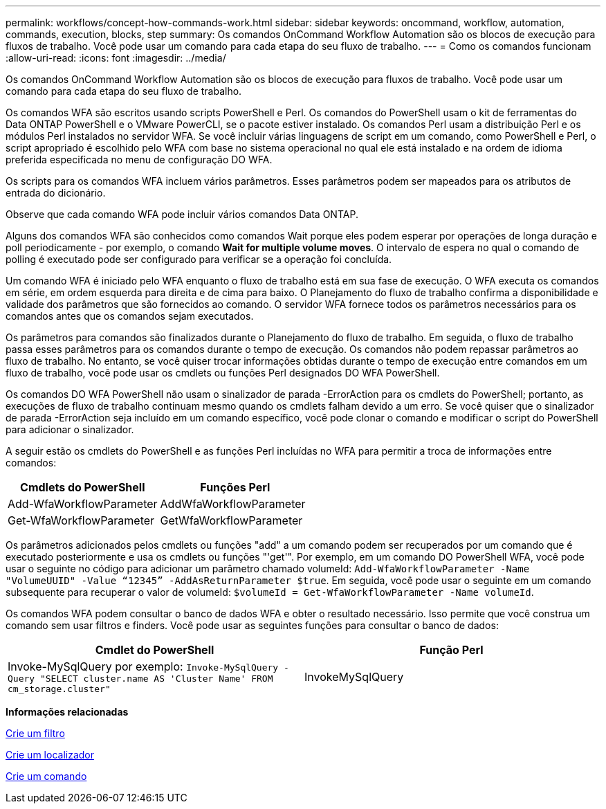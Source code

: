 ---
permalink: workflows/concept-how-commands-work.html 
sidebar: sidebar 
keywords: oncommand, workflow, automation, commands, execution, blocks, step 
summary: Os comandos OnCommand Workflow Automation são os blocos de execução para fluxos de trabalho. Você pode usar um comando para cada etapa do seu fluxo de trabalho. 
---
= Como os comandos funcionam
:allow-uri-read: 
:icons: font
:imagesdir: ../media/


[role="lead"]
Os comandos OnCommand Workflow Automation são os blocos de execução para fluxos de trabalho. Você pode usar um comando para cada etapa do seu fluxo de trabalho.

Os comandos WFA são escritos usando scripts PowerShell e Perl. Os comandos do PowerShell usam o kit de ferramentas do Data ONTAP PowerShell e o VMware PowerCLI, se o pacote estiver instalado. Os comandos Perl usam a distribuição Perl e os módulos Perl instalados no servidor WFA. Se você incluir várias linguagens de script em um comando, como PowerShell e Perl, o script apropriado é escolhido pelo WFA com base no sistema operacional no qual ele está instalado e na ordem de idioma preferida especificada no menu de configuração DO WFA.

Os scripts para os comandos WFA incluem vários parâmetros. Esses parâmetros podem ser mapeados para os atributos de entrada do dicionário.

Observe que cada comando WFA pode incluir vários comandos Data ONTAP.

Alguns dos comandos WFA são conhecidos como comandos Wait porque eles podem esperar por operações de longa duração e poll periodicamente - por exemplo, o comando *Wait for multiple volume moves*. O intervalo de espera no qual o comando de polling é executado pode ser configurado para verificar se a operação foi concluída.

Um comando WFA é iniciado pelo WFA enquanto o fluxo de trabalho está em sua fase de execução. O WFA executa os comandos em série, em ordem esquerda para direita e de cima para baixo. O Planejamento do fluxo de trabalho confirma a disponibilidade e validade dos parâmetros que são fornecidos ao comando. O servidor WFA fornece todos os parâmetros necessários para os comandos antes que os comandos sejam executados.

Os parâmetros para comandos são finalizados durante o Planejamento do fluxo de trabalho. Em seguida, o fluxo de trabalho passa esses parâmetros para os comandos durante o tempo de execução. Os comandos não podem repassar parâmetros ao fluxo de trabalho. No entanto, se você quiser trocar informações obtidas durante o tempo de execução entre comandos em um fluxo de trabalho, você pode usar os cmdlets ou funções Perl designados DO WFA PowerShell.

Os comandos DO WFA PowerShell não usam o sinalizador de parada -ErrorAction para os cmdlets do PowerShell; portanto, as execuções de fluxo de trabalho continuam mesmo quando os cmdlets falham devido a um erro. Se você quiser que o sinalizador de parada -ErrorAction seja incluído em um comando específico, você pode clonar o comando e modificar o script do PowerShell para adicionar o sinalizador.

A seguir estão os cmdlets do PowerShell e as funções Perl incluídas no WFA para permitir a troca de informações entre comandos:

[cols="2*"]
|===
| Cmdlets do PowerShell | Funções Perl 


 a| 
Add-WfaWorkflowParameter
 a| 
AddWfaWorkflowParameter



 a| 
Get-WfaWorkflowParameter
 a| 
GetWfaWorkflowParameter

|===
Os parâmetros adicionados pelos cmdlets ou funções "add" a um comando podem ser recuperados por um comando que é executado posteriormente e usa os cmdlets ou funções "'get'". Por exemplo, em um comando DO PowerShell WFA, você pode usar o seguinte no código para adicionar um parâmetro chamado volumeId: `Add-WfaWorkflowParameter -Name "VolumeUUID" -Value “12345” -AddAsReturnParameter $true`. Em seguida, você pode usar o seguinte em um comando subsequente para recuperar o valor de volumeId: `$volumeId = Get-WfaWorkflowParameter -Name volumeId`.

Os comandos WFA podem consultar o banco de dados WFA e obter o resultado necessário. Isso permite que você construa um comando sem usar filtros e finders. Você pode usar as seguintes funções para consultar o banco de dados:

[cols="2*"]
|===
| Cmdlet do PowerShell | Função Perl 


 a| 
Invoke-MySqlQuery por exemplo: `Invoke-MySqlQuery -Query "SELECT cluster.name AS 'Cluster Name' FROM cm_storage.cluster"`
 a| 
InvokeMySqlQuery

|===
*Informações relacionadas*

xref:task-create-a-filter.adoc[Crie um filtro]

xref:task-create-a-finder.adoc[Crie um localizador]

xref:task-create-a-command.adoc[Crie um comando]
